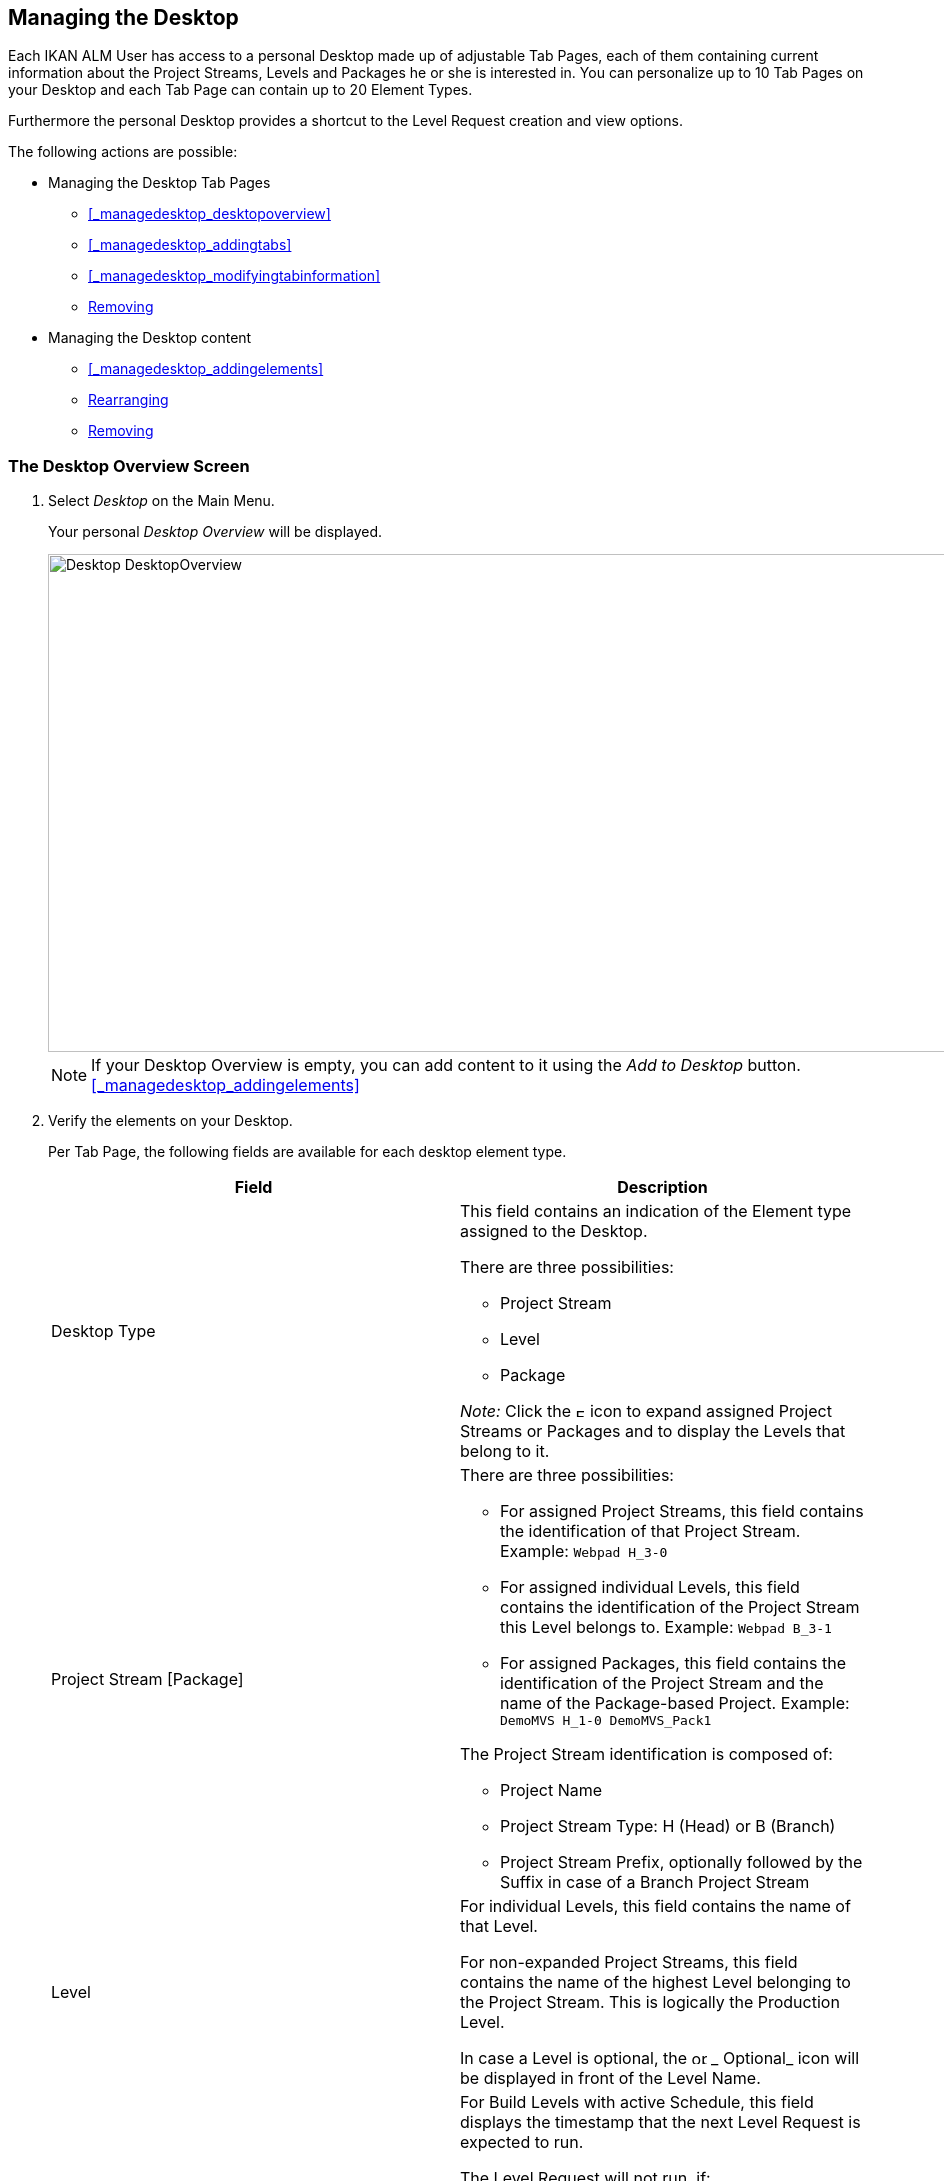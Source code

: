 [[_desktop_managedesktop]]
== Managing the Desktop 
(((Desktop ,Managing Your Desktop)))  (((Managing Your Desktop))) 

Each IKAN ALM User has access to a personal Desktop made up of adjustable Tab Pages, each of them containing current information about the Project Streams, Levels and Packages he or she is interested in.
You can personalize up to 10 Tab Pages on your Desktop and each Tab Page can contain up to 20 Element Types.

Furthermore the personal Desktop provides a shortcut to the Level Request creation and view options.

The following actions are possible:

* Managing the Desktop Tab Pages
** <<#_managedesktop_desktopoverview,>>
** <<#_managedesktop_addingtabs,>>
** <<#_managedesktop_modifyingtabinformation,>>
** <<Desktop_ManageDesktop.adoc#_managedesktop_removingtabpage,Removing>>
* Managing the Desktop content
** <<#_managedesktop_addingelements,>>
** <<Desktop_ManageDesktop.adoc#_managedesktop_arrangingelements,Rearranging>>
** <<Desktop_ManageDesktop.adoc#_managedesktop_removingelements,Removing>>


=== The Desktop Overview Screen
(((Desktop ,Overview))) 

. Select _Desktop_ on the Main Menu.
+
Your personal _Desktop Overview_ will be displayed.
+
image::images/Desktop-DesktopOverview.png[,1010,498] 
+

[NOTE]
====
If your Desktop Overview is empty, you can add content to it using the _Add to Desktop_ button. <<#_managedesktop_addingelements,>>
====
. Verify the elements on your Desktop.
+
Per Tab Page, the following fields are available for each desktop element type.
+

[cols="1,1", frame="topbot", options="header"]
|===
| Field
| Description

|Desktop Type
a|This field contains an indication of the Element type assigned to the Desktop.

There are three possibilities:

* Project Stream
* Level
* Package

_Note:_ Click the image:images/icons/ExpandProjectStream.gif[,10,10] icon to expand assigned Project Streams or Packages and to display the Levels that belong to it.

|Project Stream [Package] 
a|There are three possibilities:

* For assigned Project Streams, this field contains the identification of that Project Stream. Example: `Webpad H_3-0`
* For assigned individual Levels, this field contains the identification of the Project Stream this Level belongs to. Example: `Webpad B_3-1`
* For assigned Packages, this field contains the identification of the Project Stream and the name of the Package-based Project. Example: `DemoMVS H_1-0 DemoMVS_Pack1`

The Project Stream identification is composed of:

* Project Name
* Project Stream Type: H (Head) or B (Branch)
* Project Stream Prefix, optionally followed by the Suffix in case of a Branch Project Stream

|Level
|For individual Levels, this field contains the name of that Level.

For non-expanded Project Streams, this field contains the name of the highest Level belonging to the Project Stream.
This is logically the Production Level.

In case a Level is optional, the image:images/icons/optional.gif[,15,15] _ Optional_ icon will be displayed in front of the Level Name.

|Next Scheduled Request
a|For Build Levels with active Schedule, this field displays the timestamp that the next Level Request is expected to run.

The Level Request will not run, if:

* the code was not changed,
* the Scheduler is deactivated.

For other Levels, this field remains empty.

|Latest Level Request
a|This field contains the following information for the latest Request on the displayed Level:

* Request status icon indicating the status of the latest Request on this Level:
** image:images/icons/succes.gif[,15,15] : Success
** image:images/icons/warning.gif[,15,15] : Warning
** image:images/icons/run.gif[,15,15] : Running
** image:images/icons/fail.gif[,15,15] : Fail
** image:images/icons/waiting_approval.gif[,15,15] : Awaiting Pre-Approval or Awaiting Post-Approval
** image:images/icons/waiting_datetime.gif[,15,15] : Awaiting Run Time
** image:images/icons/reject.gif[,15,15] : Rejected
** image:images/icons/aborted.gif[,15,15] : Aborted
** image:images/icons/cancelled.gif[,15,15] : Canceled

* The VCR Tag (matching the defined template) and timestamp for Requests with status __Success__, _Failed_ and __Warning__.
+
These indications are displayed as a link.
Click the link to access the <<Desktop_LevelRequests.adoc#_dekstop_lr_detailedoverview>> for the selected Level Request.
* Link (image:images/icons/desktop_link.gif[,22,11] ) to the <<Desktop_LevelRequests.adoc#_desktop_lr_overview>> with Project name and Level name already filled in as Search Criteria.


|Latest Successful Level Request
|This field contains the VCR Tag (matching the defined template) and timestamp for the latest successful Request on the displayed Level.

These indications are displayed as a link.
Click the link to access the <<Desktop_LevelRequests.adoc#_dekstop_lr_detailedoverview>> selected Level Request.

|Action
a|This field contains the action icons which are available for the Level:

* image:images/icons/request.gif[,15,15] : For a Build Level, this icon allows creating a Level Request that will generate a new Build. For Build Levels with an active Scheduler, this matches a Forced Build. For Build Levels without active Scheduler, this matches a Requested Build. <<#_desktop_lr_createlevelrequest_build,>>
+
For Test and Production Levels, this icon allows creating a Level Request for <<Desktop_LevelRequests.adoc#_desktop_lr_createlevelrequest_deliver>>.
* image:images/icons/requestPlus.gif[,15,15] : This icon (only available for Build Levels) allows creating a Level Request that will generate a new Build. The Create Level Request dialog will contain additional information about the modifications since the last Level Request. For Levels with an active Scheduler, this matches a Force+ Build. For Build Levels without active Scheduler, this matches a Request+ Build. <<#_desktop_lr_createlevelrequest_build,>>
* image:images/icons/rollback.gif[,15,15] : This icon (only available for Production Levels) allows creating a Level Request that will restore a previous Build on that Level. Refer to <<#_desktop_lr_createlevelrequest_rollback,>>.


|Message
a|If it is not possible to define a Request for a specific Level, the messages in this field may indicate the reason.

* _A Level Request is pending for this Level of this Project Stream_
+
This message is displayed, if a Level Request is being executed or waiting for approval.
You will need to wait until the current Level Request is completed, before you can define a new Level Request for this Level.
* _The Level is locked_
+
It is not possible to define Level Requests for Locked Levels.
You (or the Project Manager) must <<ProjAdm_AuditProjects.adoc#_projadm_auditingprojects>>, before you can define Level Requests for this Level.
* _No Request Rights_
+
It is not possible to define Level Requests, if the User ID you are logged in with does not have the required access rights.
You must connect with a User ID having the right to run Requests or ask the Global Administrator to give this right to your User ID.
* _The Project is locked_
+
It is not possible to define Level Requests for locked Projects.
+
Unlock the Project first by clicking the _Unlock_ button on the __Projects Overview__. <<#_projadmin_projectsoverview_editing,>>
* _The Project Stream is locked_
+
It is not possible to define Level Requests for locked Project Streams.
You (or the Project Manager) can unlock the Project Stream first by clicking the _Unlock_ button on the __Edit Project Stream screen__. <<#_projadmin_projectstream_editing,>>
* _The Project Stream is frozen_
+
It is not possible to define Build Level Requests for frozen Project Streams.
You (or the Project Manager) can unfreeze the Project Stream first by selecting another status from the _Status_ drop-down menu on the __Edit Project Stream screen__. <<#_projadmin_projectstream_editing,>>


|image:images/icons/remove.gif[,15,15] 
|Click this link to remove the selected element from the Desktop Overview.
|===

. Click the _Refresh_ button if you want to verify the changing status of the information on your Desktop.
+
The screen will be refreshed each time you click the__ Refresh__ button.
+

[NOTE]
====
If the__ Auto Refresh __option is activated, the Desktop will be refreshed each time the defined rate is expired. <<UserInterface.adoc#_desktop_autorefresh,Auto>>
====
. Click the _Add to Desktop_ button to open the _Add to Desktop_ pop-up window allowing you to add other elements to your desktop.
+
<<Desktop_ManageDesktop.adoc#_desktop_managedesktop,Managing>>


=== Adding a Desktop Tab Page 
(((Desktop ,Adding a Desktop Tab Page))) 

. Select _Desktop_ on the Main Menu.
. Click the image:images/icons/icon_NewDesktop.gif[,16,16] _ New Desktop_ button.
+

[NOTE]
====
You can also right-click the Tab Page label of any existing Tab Page and select _New Desktop_ from the menu.
====
+
The following screen is displayed:
+
image::images/Desktop-ManageDesktop-NewTabPage.png[,445,154] 
+
. Fill out the fields for the new Tab Page. 
+
The following fields are available:
+

[cols="1,1", frame="topbot", options="header"]
|===
| Field
| Meaning

|Name
|Enter the name of the new Tab Page.

By default, the number of the Tab Page is filled in.

|Description
|Enter a description for the new Tab Page.
This description is shown when you point your mouse cursor to the name of the Tab Page.
|===

. Click _Create_ to confirm the creation of the new Tab Page.
+
You can also click _Cancel_ to return to _Desktop Overview_ screen without making any changes.
+

[NOTE]
====
It is possible to create up to 10 tab pages.
====


=== Editing the Desktop Tab Page Label 
(((Desktop ,Editing the Desktop Tab Page Label))) 

. Select _Desktop_ on the Main Menu.

. Double-click the Tab Page label you want to edit.
+

[NOTE]
====
You can also right-click the Tab Page label and select _Edit
Desktop_ from the menu.
====
+
The following screen is displayed:
+
image::images/Desktop-ManageDesktop-EditTabPageLabel.png[,447,155] 
+
. Edit the fields for the Tab Page. 
+
For a detailed description of the fields, refer to <<#_managedesktop_addingtabs,>>.
. Click __Save__, once you have finished your changes.
+
You can also click _Cancel_ to return to _Desktop Overview_ screen without making any changes.


[[_managedesktop_removingtabpage]]
=== Removing a Desktop Tab Page 
(((Desktop ,Removing a Desktop Tab Page))) 

To remove a Desktop Tab Page, click the image:images/icons/icon_removeDesktop.gif[,15,14] _Remove Desktop_ button.

[NOTE]
====
You can also right-click the Tab Page label and select _Remove
Desktop_ from the menu.
====

The following screen is displayed:

image::images/Desktop-ManageDesktop-RemoveTabPage.png[,450,141] 

Confirm or cancel the deletion of the Tab Page.

=== Adding Elements to a Desktop Tab Page 
(((Desktop ,Adding Elements to a Desktop Tab Page))) 

. Select _Desktop_ on the Main Menu.
. Select the Tab Page you want to add elements to.
+
The _Desktop Overview_ screen for the selected Tab Page is displayed.
+

[NOTE]
====
If you want to add elements to a new Tab Page, you should create the Tab Page first. <<#_managedesktop_addingtabs,>>
====

. Switch to the _Add to Desktop_ screen.
+
Click the _Add to Desktop_ button underneath the _Desktop Overview_ screen, or right-click the overview and select __Add to Desktop__.
+
The following screen is displayed.
+
image::images/Desktop-ManageDesktop.png[,793,470] 
+
. Define search criteria on the Search Project Stream panel.
+
If you do not immediately find the element you want to add, you can use the search panel on the left.
+
The following search criteria are available:
+

[cols="1,1", frame="topbot", options="header"]
|===
| Search Criteria
| Meaning

|Project Name
|Enter the name of the Project for which you want to display the Project Streams.

|VCR
|Enter the VCR name.

|Project Type
|Enter the type of the Project: Release-based of Package-based.

|Project Stream Type
|Enter the type of the Project Stream: Head or Branch.

|Status
a|Enter the status of the Project Stream:

* Under construction
* Planning
* Development
* Testing
* Stable
* General available
* Frozen
* Closed


|Locked
|Indicate whether or not you want to display locked Project Streams.

|Show Hidden Project Streams
|Indicate whether or not you want to display hidden Project Streams.

|Show Hidden Packages
|Indicate whether or not you want to display hidden Packages.
|===
+
The list of elements displayed in the tree at the right, will be limited to the Project Streams matching these search criteria.
+
Click the _Reset_ button to clear the Search fields.

. Select the element(s) you want to add.
+
In the tree at the right, select the Project Stream, Level or Package you want to add and click the _Add to Desktop_ button.
+

.. Adding a complete Project Stream
+
Expand the tree for the corresponding Project using the image:images/icons/ExpandProjectStream.gif[,10,10]  icon to display its Project Streams.
Select the Project Stream you want to add and click the _Add to Desktop_ button.
+
If you add a Project Stream to your Desktop, all Levels belonging to that Project Stream will also be available on your Desktop.
.. Adding an individual Level
+
Expand the tree for the corresponding Project Stream using the image:images/icons/ExpandProjectStream.gif[,10,10]  icon to display its Levels (and Packages). Select the Level(s) you want to add and click the _Add to Desktop_ button.
.. Adding a Package
+
Expand the tree for the corresponding Project Stream using the image:images/icons/ExpandProjectStream.gif[,10,10]  icon to display its Packages (and Levels). Select the Package(s) you want to add and click the _Add to Desktop_ button.
+
If you add a Package to your Desktop, all Levels belonging to the Project Stream of the Package will also be available on your Desktop.
+
Example of the selection of a Package and a Project Stream:
+
image::images/Desktop-ManageDesktop-Example1.png[,790,471] 
+
When adding an element to the Desktop, the underlying _Desktop
Overview_ is immediately updated.
+

[NOTE]
====
You can select several Project Streams, Levels and Packages at once.

You can add maximum 20 elements to each of your Desktop Tab Pages.

If you add a Project Stream or Package containing multiple Levels, this Project Stream or Package is considered to be only one element.
====
. Click the _Close_ button to return to the _Desktop Overview_ screen.


[[_managedesktop_arrangingelements]]
=== Rearranging Desktop Elements 
(((Desktop ,Rearranging Desktop Elements))) 

To modify the order of the elements, select the element(s) using the _SHIFT_ or _CTRL_ keys, and, while holding down the left-hand mouse button, drag the element(s) to the required position on the Overview.

[NOTE]
====
The orange line indicates the target position of the selected elements.
Valid positions are indicated with a green bar above the selected elements, invalid positions with a red bar.
====

Example:


image::images/Desktop-ManageDesktop-Rearranging.png[,947,362] 


[[_managedesktop_removingelements]]
=== Removing Desktop Elements 
(((Desktop ,Removing Desktop Elements))) 

To remove a Project Stream, Level or Package, click the image:images/icons/remove.gif[,15,15] __ Remove __button at the right of the element row.

The Desktop element is immediately removed from the _Desktop
Overview_ screen.